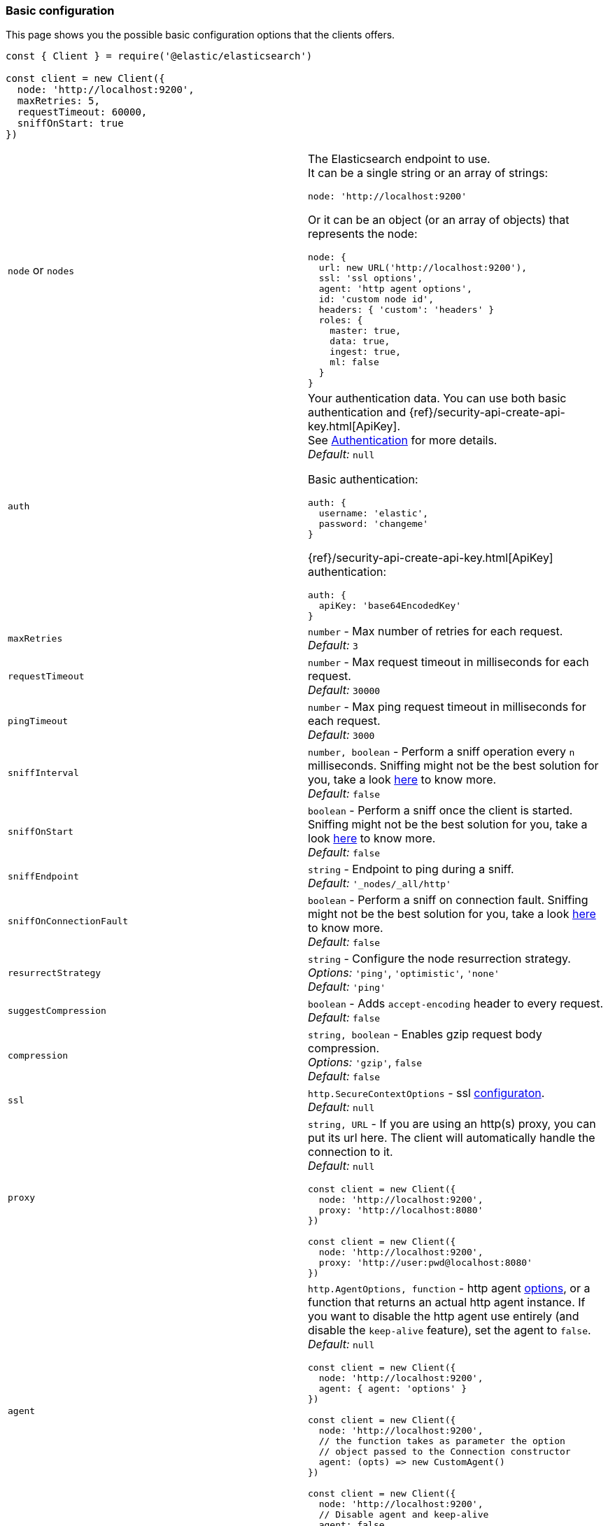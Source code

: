 [[basic-config]]
=== Basic configuration

This page shows you the possible basic configuration options that the clients 
offers.


[source,js]
----
const { Client } = require('@elastic/elasticsearch')

const client = new Client({
  node: 'http://localhost:9200',
  maxRetries: 5,
  requestTimeout: 60000,
  sniffOnStart: true
})
----


[cols=2*]
|===
|`node` or `nodes`
a|The Elasticsearch endpoint to use. +
It can be a single string or an array of strings:
[source,js]
----
node: 'http://localhost:9200'
----
Or it can be an object (or an array of objects) that represents the node:
[source,js]
----
node: {
  url: new URL('http://localhost:9200'),
  ssl: 'ssl options',
  agent: 'http agent options',
  id: 'custom node id',
  headers: { 'custom': 'headers' }
  roles: {
    master: true,
    data: true,
    ingest: true,
    ml: false
  }
}
----

|`auth`
a|Your authentication data. You can use both basic authentication and 
{ref}/security-api-create-api-key.html[ApiKey]. +
See https://www.elastic.co/guide/en/elasticsearch/client/javascript-api/current/auth-reference.html[Authentication] 
for more details. +
_Default:_ `null`

Basic authentication:
[source,js]
----
auth: {
  username: 'elastic',
  password: 'changeme'
}
----
{ref}/security-api-create-api-key.html[ApiKey] authentication:
[source,js]
----
auth: {
  apiKey: 'base64EncodedKey'
}
----


|`maxRetries`
|`number` - Max number of retries for each request. +
_Default:_ `3`

|`requestTimeout`
|`number` - Max request timeout in milliseconds for each request. +
_Default:_ `30000`

|`pingTimeout`
|`number` - Max ping request timeout in milliseconds for each request. +
_Default:_ `3000`

|`sniffInterval`
|`number, boolean` - Perform a sniff operation every `n` milliseconds. Sniffing might not be the best solution for you, take a look https://www.elastic.co/blog/elasticsearch-sniffing-best-practices-what-when-why-how[here] to know more. +
_Default:_ `false`

|`sniffOnStart`
|`boolean` - Perform a sniff once the client is started. Sniffing might not be the best solution for you, take a look https://www.elastic.co/blog/elasticsearch-sniffing-best-practices-what-when-why-how[here] to know more. +
_Default:_ `false`

|`sniffEndpoint`
|`string` - Endpoint to ping during a sniff. +
_Default:_ `'_nodes/_all/http'`

|`sniffOnConnectionFault`
|`boolean` - Perform a sniff on connection fault. Sniffing might not be the best solution for you, take a look https://www.elastic.co/blog/elasticsearch-sniffing-best-practices-what-when-why-how[here] to know more. +
_Default:_ `false`

|`resurrectStrategy`
|`string` - Configure the node resurrection strategy. +
_Options:_ `'ping'`, `'optimistic'`, `'none'` +
_Default:_ `'ping'`

|`suggestCompression`
|`boolean` - Adds `accept-encoding` header to every request. +
_Default:_ `false`

|`compression`
|`string, boolean` - Enables gzip request body compression. +
_Options:_ `'gzip'`, `false` +
_Default:_ `false`

|`ssl`
|`http.SecureContextOptions` - ssl https://nodejs.org/api/tls.html[configuraton]. +
_Default:_ `null`

|`proxy`
a|`string, URL` - If you are using an http(s) proxy, you can put its url here.
The client will automatically handle the connection to it. +
_Default:_ `null`
[source,js]
----
const client = new Client({
  node: 'http://localhost:9200',
  proxy: 'http://localhost:8080'
})

// Proxy with basic authentication
const client = new Client({
  node: 'http://localhost:9200',
  proxy: 'http://user:pwd@localhost:8080'
})
----

|`agent`
a|`http.AgentOptions, function` - http agent https://nodejs.org/api/http.html#http_new_agent_options[options], 
or a function that returns an actual http agent instance. If you want to disable the http agent use entirely
(and disable the `keep-alive` feature), set the agent to `false`. +
_Default:_ `null`
[source,js]
----
const client = new Client({
  node: 'http://localhost:9200',
  agent: { agent: 'options' }
})

const client = new Client({
  node: 'http://localhost:9200',
  // the function takes as parameter the option
  // object passed to the Connection constructor
  agent: (opts) => new CustomAgent()
})

const client = new Client({
  node: 'http://localhost:9200',
  // Disable agent and keep-alive
  agent: false
})
----

|`nodeFilter`
a|`function` - Filters which node not to use for a request. +
_Default:_
[source,js]
----
function defaultNodeFilter (node) {
  // avoid master only nodes
  if (node.roles.master === true &&
      node.roles.data === false &&
      node.roles.ingest === false) {
    return false
  }
  return true
}
----

|`nodeSelector`
a|`function` - custom selection strategy. +
_Options:_ `'round-robin'`, `'random'`, custom function +
_Default:_ `'round-robin'` +
_Custom function example:_
[source,js]
----
function nodeSelector (connections) {
  const index = calculateIndex()
  return connections[index]
}
----

|`generateRequestId`
a|`function` - function to generate the request id for every request, it takes 
two parameters, the request parameters and options. +
By default it generates an incremental integer for every request. +
_Custom function example:_
[source,js]
----
function generateRequestId (params, options) {
  // your id generation logic
  // must be syncronous
  return 'id'
}
----

|`name`
|`string, symbol` - The name to identify the client instance in the events. +
_Default:_ `elasticsearch-js`

|`opaqueIdPrefix`
|`string` - A string that will be use to prefix any `X-Opaque-Id` header. +
See https://www.elastic.co/guide/en/elasticsearch/client/javascript-api/current/observability.html#_x-opaque-id_support[`X-Opaque-Id` support] for more details. +
_Default:_ `null`

|`headers`
|`object` - A set of custom headers to send in every request. +
_Default:_ `{}`

|`context`
|`object` - A custom object that you can use for observability in your events.
It will be merged with the API level context option. +
_Default:_ `null`

|`enableMetaHeader`
|`boolean` - If true, adds an header named `'x-elastic-client-meta'`, containing some minimal telemetry data,
such as the client and platform version. +
_Default:_ `true`

|`cloud`
a|`object` - Custom configuration for connecting to 
https://cloud.elastic.co[Elastic Cloud]. See https://www.elastic.co/guide/en/elasticsearch/client/javascript-api/current/auth-reference.html[Authentication] 
for more details. +
_Default:_ `null` + 
_Cloud configuration example:_ 
[source,js]
----
const client = new Client({
  cloud: {
    id: 'name:bG9jYWxob3N0JGFiY2QkZWZnaA=='
  }, 
  auth: {
    username: 'elastic',
    password: 'changeme'
  }
})
----

|`disablePrototypePoisoningProtection`
|`boolean`, `'proto'`, `'constructor'` - By the default the client will protect you against prototype poisoning attacks. Read https://web.archive.org/web/20200319091159/https://hueniverse.com/square-brackets-are-the-enemy-ff5b9fd8a3e8?gi=184a27ee2a08[this article] to learn more. If needed you can disable prototype poisoning protection entirely or one of the two checks. Read the `secure-json-parse` https://github.com/fastify/secure-json-parse[documentation] to learn more. +
_Default:_ `false`

|===